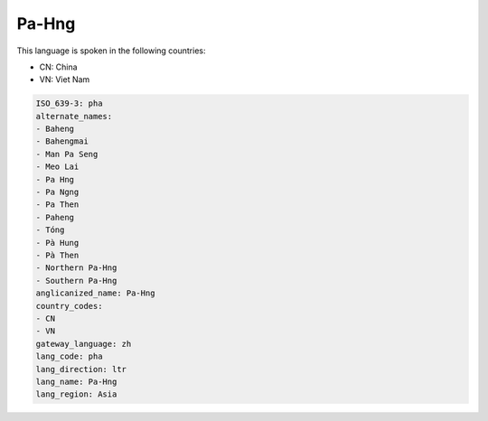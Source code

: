 .. _pha:

Pa-Hng
======

This language is spoken in the following countries:

* CN: China
* VN: Viet Nam

.. code-block:: yaml

    ISO_639-3: pha
    alternate_names:
    - Baheng
    - Bahengmai
    - Man Pa Seng
    - Meo Lai
    - Pa Hng
    - Pa Ngng
    - Pa Then
    - Paheng
    - Tóng
    - Pà Hung
    - Pà Then
    - Northern Pa-Hng
    - Southern Pa-Hng
    anglicanized_name: Pa-Hng
    country_codes:
    - CN
    - VN
    gateway_language: zh
    lang_code: pha
    lang_direction: ltr
    lang_name: Pa-Hng
    lang_region: Asia
    
